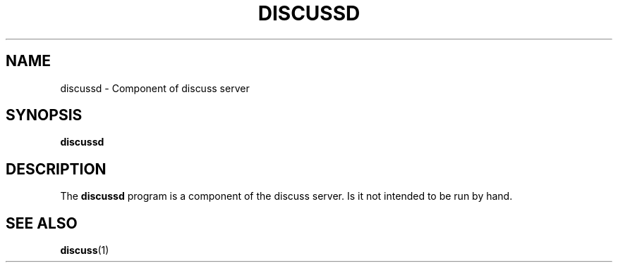.\" This is an -*- nroff -*- source file.
.\"
.TH DISCUSSD 8 "9 September 2012" "Discuss" "deabthena-discuss-server"
.SH NAME
discussd \- Component of discuss server
.SH SYNOPSIS
.B discussd
.SH DESCRIPTION
The
.B discussd
program is a component of the discuss server.  Is it not intended to be
run by hand.
.SH SEE ALSO
.BR discuss (1)
